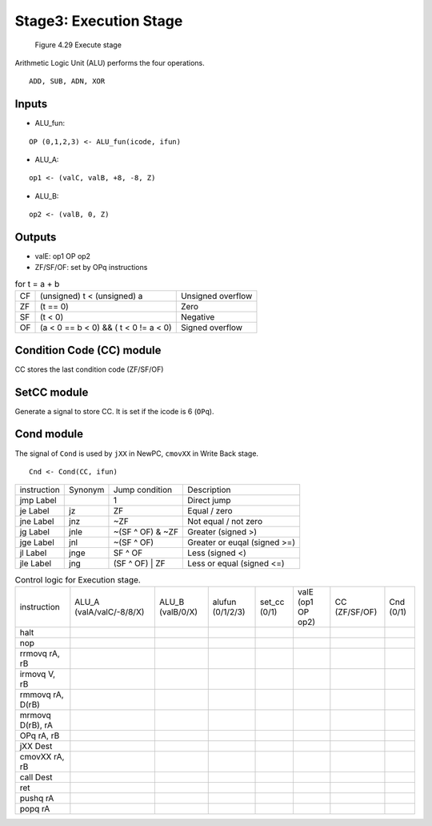 Stage3: Execution Stage
=======================

.. raw:: html

  <iframe width="700" height="400" src="https://www.youtube.com/embed/y_vAGoY3MEM?list=PLAN5AcM4p7jcTwCe-q-A6ziFdvkrXmnGe" title="7 exe" frameborder="0" allow="accelerometer; autoplay; clipboard-write; encrypted-media; gyroscope; picture-in-picture" allowfullscreen></iframe>

.. raw:: html

  <iframe width="700" height="400" src="https://www.youtube.com/embed/uA6qYalSJJo?list=PLAN5AcM4p7jcTwCe-q-A6ziFdvkrXmnGe" title="7 exe demo" frameborder="0" allow="accelerometer; autoplay; clipboard-write; encrypted-media; gyroscope; picture-in-picture" allowfullscreen></iframe>


.. figure:: ./images/fig4.29.png

   Figure 4.29 Execute stage

Arithmetic Logic Unit (ALU) performs the four operations.

:: 

  ADD, SUB, ADN, XOR

Inputs
**********

* ALU_fun:

::

  OP (0,1,2,3) <- ALU_fun(icode, ifun)

* ALU_A:

::

  op1 <- (valC, valB, +8, -8, Z)

* ALU_B:

::

  op2 <- (valB, 0, Z)

Outputs
***********

* valE: op1 OP op2

* ZF/SF/OF: set by OPq instructions

.. list-table:: for t = a + b

  * - CF
    - (unsigned) t < (unsigned) a
    - Unsigned overflow

  * - ZF
    - (t == 0)
    - Zero

  * - SF
    - (t < 0)
    - Negative

  * - OF
    - (a < 0 == b < 0) && ( t < 0 != a < 0)
    - Signed overflow


.. figure:: ./images/overflow1.png

.. figure:: ./images/overflow2.png

.. figure:: ./images/overflow3.png

 
Condition Code (CC) module
***************************

CC stores the last condition code (ZF/SF/OF)


SetCC module
**************

Generate a signal to store CC. It is set if the icode is 6 (``OPq``).

Cond module
**************
The signal of ``Cond`` is used by ``jXX`` in NewPC, ``cmovXX`` in Write Back stage.

::

  Cnd <- Cond(CC, ifun)

.. list-table:: 
  
  * - instruction
    - Synonym
    - Jump condition
    - Description

  * - jmp Label
    - 
    - 1
    - Direct jump

  * - je Label
    - jz
    - ZF
    - Equal / zero

  * - jne Label
    - jnz
    - ~ZF
    - Not equal / not zero

  * - jg Label
    - jnle
    - ~(SF ^ OF) & ~ZF
    - Greater (signed >)

  * - jge Label
    - jnl
    - ~(SF ^ OF)
    - Greater or euqal (signed >=)

  * - jl Label
    - jnge
    - SF ^ OF
    - Less (signed <)

  * - jle Label
    - jng
    - (SF ^ OF) | ZF
    - Less or equal (signed <=)


.. list-table:: Control logic for Execution stage.

  * - instruction
    - ALU_A (valA/valC/-8/8/X)
    - ALU_B (valB/0/X)
    - alufun (0/1/2/3)
    - set_cc (0/1)
    - valE (op1 OP op2)
    - CC (ZF/SF/OF)
    - Cnd (0/1)

  * - halt
    -
    -
    -
    -
    -
    -
    -

  * - nop
    -
    -
    -
    -
    -
    -
    -
  
  * - rrmovq rA, rB
    -
    -
    -
    -
    -
    -
    -

  * - irmovq V, rB
    -
    -
    -
    -
    -
    -
    -

  * - rmmovq rA, D(rB)
    -
    -
    -
    -
    -
    -
    -

  * - mrmovq D(rB), rA
    -
    -
    -
    -
    -
    -
    -

  * - OPq rA, rB
    -
    -
    -
    -
    -
    -
    -

  * - jXX Dest
    -
    -
    -
    -
    -
    -
    -

  * - cmovXX rA, rB
    -
    -
    -
    -
    -
    -
    -

  * - call Dest
    -
    -
    -
    -
    -
    -
    -

  * - ret
    -
    -
    -
    -
    -
    -
    -

  * - pushq rA
    -
    -
    -
    -
    -
    -
    -

  * - popq rA
    -
    -
    -
    -
    -
    -
    -



